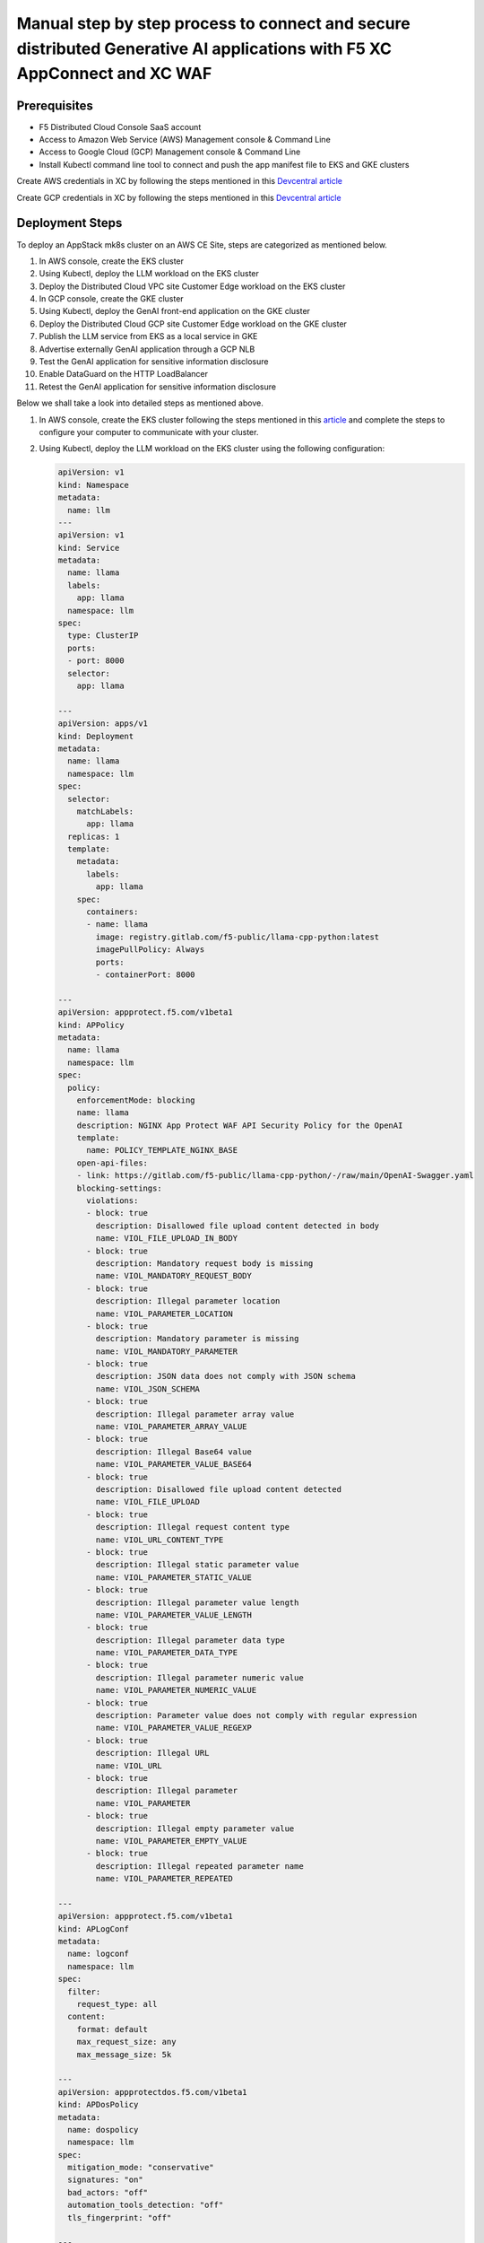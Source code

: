 Manual step by step process to connect and secure distributed Generative AI applications with F5 XC AppConnect and XC WAF
============================================================================================================================

Prerequisites
**************
- F5 Distributed Cloud Console SaaS account
- Access to Amazon Web Service (AWS) Management console & Command Line
- Access to Google Cloud (GCP) Management console & Command Line
- Install Kubectl command line tool to connect and push the app manifest file to EKS and GKE clusters


Create AWS credentials in XC by following the steps mentioned in this `Devcentral article <https://community.f5.com/kb/technicalarticles/creating-a-credential-in-f5-distributed-cloud-to-use-with-aws/298111>`_ 

Create GCP credentials in XC by following the steps mentioned in this `Devcentral article <https://community.f5.com/kb/technicalarticles/creating-a-credential-in-f5-distributed-cloud-for-gcp/298290>`_ 

Deployment Steps
*****************
To deploy an AppStack mk8s cluster on an AWS CE Site, steps are categorized as mentioned below.

1. In AWS console, create the EKS cluster
2. Using Kubectl, deploy the LLM workload on the EKS cluster
3. Deploy the Distributed Cloud VPC site Customer Edge workload on the EKS cluster
4. In GCP console, create the GKE cluster
5. Using Kubectl, deploy the GenAI front-end application on the GKE cluster
6. Deploy the Distributed Cloud GCP site Customer Edge workload on the GKE cluster
7. Publish the LLM service from EKS as a local service in GKE
8. Advertise externally GenAI application through a GCP NLB
9. Test the GenAI application for sensitive information disclosure
10. Enable DataGuard on the HTTP LoadBalancer
11. Retest the GenAI application for sensitive information disclosure



Below we shall take a look into detailed steps as mentioned above.

1.    In AWS console, create the EKS cluster following the steps mentioned in this `article <https://docs.aws.amazon.com/eks/latest/userguide/getting-started.html>`_ and complete the steps to configure your computer to communicate with your cluster.

2.    Using Kubectl, deploy the LLM workload on the EKS cluster using the following configuration:
    
      .. code-block::
        
        apiVersion: v1
        kind: Namespace
        metadata:
          name: llm
        ---
        apiVersion: v1
        kind: Service
        metadata:
          name: llama
          labels:
            app: llama
          namespace: llm
        spec:
          type: ClusterIP
          ports:
          - port: 8000
          selector:
            app: llama
        
        ---
        apiVersion: apps/v1
        kind: Deployment
        metadata:
          name: llama
          namespace: llm
        spec:
          selector:
            matchLabels:
              app: llama
          replicas: 1
          template:
            metadata:
              labels:
                app: llama
            spec:
              containers:
              - name: llama
                image: registry.gitlab.com/f5-public/llama-cpp-python:latest
                imagePullPolicy: Always
                ports:
                - containerPort: 8000
        
        ---
        apiVersion: appprotect.f5.com/v1beta1
        kind: APPolicy
        metadata:
          name: llama
          namespace: llm
        spec:
          policy:
            enforcementMode: blocking
            name: llama
            description: NGINX App Protect WAF API Security Policy for the OpenAI
            template:
              name: POLICY_TEMPLATE_NGINX_BASE
            open-api-files:
            - link: https://gitlab.com/f5-public/llama-cpp-python/-/raw/main/OpenAI-Swagger.yaml
            blocking-settings:
              violations:
              - block: true
                description: Disallowed file upload content detected in body
                name: VIOL_FILE_UPLOAD_IN_BODY
              - block: true
                description: Mandatory request body is missing
                name: VIOL_MANDATORY_REQUEST_BODY
              - block: true
                description: Illegal parameter location
                name: VIOL_PARAMETER_LOCATION
              - block: true
                description: Mandatory parameter is missing
                name: VIOL_MANDATORY_PARAMETER
              - block: true
                description: JSON data does not comply with JSON schema
                name: VIOL_JSON_SCHEMA
              - block: true
                description: Illegal parameter array value
                name: VIOL_PARAMETER_ARRAY_VALUE
              - block: true
                description: Illegal Base64 value
                name: VIOL_PARAMETER_VALUE_BASE64
              - block: true
                description: Disallowed file upload content detected
                name: VIOL_FILE_UPLOAD
              - block: true
                description: Illegal request content type
                name: VIOL_URL_CONTENT_TYPE
              - block: true
                description: Illegal static parameter value
                name: VIOL_PARAMETER_STATIC_VALUE
              - block: true
                description: Illegal parameter value length
                name: VIOL_PARAMETER_VALUE_LENGTH
              - block: true
                description: Illegal parameter data type
                name: VIOL_PARAMETER_DATA_TYPE
              - block: true
                description: Illegal parameter numeric value
                name: VIOL_PARAMETER_NUMERIC_VALUE
              - block: true
                description: Parameter value does not comply with regular expression
                name: VIOL_PARAMETER_VALUE_REGEXP
              - block: true
                description: Illegal URL
                name: VIOL_URL
              - block: true
                description: Illegal parameter
                name: VIOL_PARAMETER
              - block: true
                description: Illegal empty parameter value
                name: VIOL_PARAMETER_EMPTY_VALUE
              - block: true
                description: Illegal repeated parameter name
                name: VIOL_PARAMETER_REPEATED
        
        ---
        apiVersion: appprotect.f5.com/v1beta1
        kind: APLogConf
        metadata:
          name: logconf
          namespace: llm
        spec:
          filter:
            request_type: all
          content:
            format: default
            max_request_size: any
            max_message_size: 5k
        
        ---
        apiVersion: appprotectdos.f5.com/v1beta1
        kind: APDosPolicy
        metadata:
          name: dospolicy
          namespace: llm
        spec:
          mitigation_mode: "conservative"
          signatures: "on"
          bad_actors: "off"
          automation_tools_detection: "off"
          tls_fingerprint: "off"
        
        ---
        apiVersion: appprotectdos.f5.com/v1beta1
        kind: APDosLogConf
        metadata:
           name: doslogconf
           namespace: llm
        spec:
           filter:
              traffic-mitigation-stats: all
              bad-actors: top 10
              attack-signatures: top 10
        
        ---
        apiVersion: appprotectdos.f5.com/v1beta1
        kind: DosProtectedResource
        metadata:
          name: dos-protected
          namespace: llm
        spec:
          enable: true
          name: "llama"
          apDosPolicy: "llm/dospolicy"
          apDosMonitor:
            uri: "http://llama:8000/v1/completions"
            protocol: "http1"
            timeout: 5
          dosSecurityLog:
            enable: true
            apDosLogConf: "llm/doslogconf"
            dosLogDest: "10.0.134.70:5261"
        
        
        ---
        apiVersion: networking.k8s.io/v1
        kind: Ingress
        metadata:
          name: llama
          namespace: llm
          annotations:
            appprotect.f5.com/app-protect-policy: "llm/llama"
            appprotect.f5.com/app-protect-enable: "True"
            appprotect.f5.com/app-protect-security-log-enable: "True"
            appprotect.f5.com/app-protect-security-log: "llm/logconf"
            appprotect.f5.com/app-protect-security-log-destination: "syslog:server=10.0.134.70:5261"
            appprotectdos.f5.com/app-protect-dos-resource: "llm/dos-protected"
            nginx.org/proxy-read-timeout: "3600"
            nginx.org/proxy-send-timeout: "3600"
        spec:
          ingressClassName: nginx
          defaultBackend:
            service:
              name: llama
              port:
                number: 8000
          rules:
          - host: "*.com"
            http:
              paths:
              - path: "/"
                pathType: Prefix
                backend:
                  service:
                    name: llama
                    port:
                      number: 8000




2.   Creating AWS VPC Site object from F5 XC Console:
      **Step 1.1**: Login to F5 XC Console
            a. From the F5 XC Home page, ``Select the Multi-Cloud Network Connect`` Service
            b. Select Manage > Site Management > AWS VPC Sites in the configuration menu. Click on Add AWS VPC Site.
            c. Enter a name of your VPC site in the metadata section.
      **Step 1.2**: Configure site type selection
            a. Select a region in the AWS Region drop-down field. 
            b. Create New VPC by selecting New VPC Parameters from the VPC drop-down. Enter the CIDR in the ``Primay IPv4 CIDR blocks`` field. 
            c. Select Ingress Gateway (One Interface) for the ``Select Ingress Gateway or Ingress/Egress Gateway`` field.
      **Step 1.3**: Configure ingress/egress gateway nodes
            a. Click on configure  to open the One-interface node configuration wizard.
            b. Click on Add Item button in the Ingress Gateway (One Interface) Nodes in AZ.
                 a. Select an option for the AWS AZ Name from the given suggestions that matches the configured AWS regsion.
                 b. Select New subnet from the Subnet for the local interface drop-down and enter the subnet address in the IPv4 Subnet text field.
      **Step 1.4**: Complete AWS VPC site object creation
            a. Select the AWS credentials object from the Cloud Credentials drop-down.
            b. Enter public key for remote SSH to the VPC site.
            c. Click on Save and Exit at the bottom right to complete creating the AWS VPC object.
      **Step 1.5**: Deploy AWS VPC site
            a. Click on the Apply button for the created AWS VPC site object.
            b. After a few minutes, the Site Admin State shows online and Status shows as Applied.


.. figure:: assets/aws-vpc-site.png
Fig : AWS VPC Site


3.     Deploy the App to mk8s cluster
4.     Configuring Origin Pool and HTTPS LB in F5 XC Console
        **Step 4.1**: Creating Origin Pool
               In this process, we configure Origin pool with server as AWS VPC site and Advertise in HTTP Load Balancer.

               a. Log into F5 XC Console and Click on Multi-Cloud App Connect.
               b. Click Manage > Load Balancers > Origin Pools and Click ``Add Origin Pool``.
               c. In the name field, enter a name. Click on Add Item button in Origin Servers section.
               d. From the ``Select type of Origin Server`` menu, select ``IP address of Origin Server on given Sites`` to specify the node with its private IP address.
               e. Select ``Site`` from the ``Site or Virtual Site`` drop-down and select the AWS VPC site created in step 1.
               f. Select ``Outside Network`` for ``Select Network on the Site`` drop-down. Click on Apply.
               g. In ``Origin server Port`` enter the port number of the frontend service from step 3.1
               h. Click on Save and Exit.

               .. figure:: assets/origin-pool.png
               Fig : Origin Pool

        **Step 4.2**: Creating HTTPS Load Balancer with VIP advertisement
               a. Log into F5 XC Console and Click on Multi-Cloud App Connect.
               b. Click Manage > Load Balancers > HTTP Load Balancers and Click ``Add HTTP Load Balancer``.
               c. In the name field, enter the name of the LB, In the Domains field, enter a domain name.
               d. From the Load Balancer Type drop-down menu, Select HTTPS to create HTTPS load balancer.
               e. From the Origins sections, Click on Add Item to add the origin pool created in step 4.1 under ``Select Origin Pool Method`` drop-down menu. Click on Apply.
               f. Navigate to Other Setting section, From the VIP Advertisement  drop-down menu, Select Custom. Click  Configure in the Advertise Custom field to perform the configurations and click on Add Item.
               g. From ``Select Where to Advertise`` menu, select Site. From the ``Site Network`` menu, select Outside Network from the drop-down.
               h. From the Site Referrence menu, Select the AWS VPC site created in step 1. Click on Apply.
               i. Click on Apply and ``Save and Exit``.

.. figure:: assets/https-lb.png
Fig : HTTPS LB

Deployment Verification
************************
To verify the deployment we shall follow the below steps to make sure users can able to access the application deployed,

.. figure:: assets/langserve-api.png
Fig: LangServe API

1. Open the Postman
2. Enter the domain name of the HTTPS Load Balancer in the URL field.
3. Update the Host header as the domain name of the Load Balancer from the F5 XC Console.
4. Generate a POST request.


Conclusion
###########
The F5 XC's Customer Edge AppStack mk8s on AWS Public Cloud Platform provides support for Inference at the Edge and secures the Generative AI Applications deployed on this platform.

